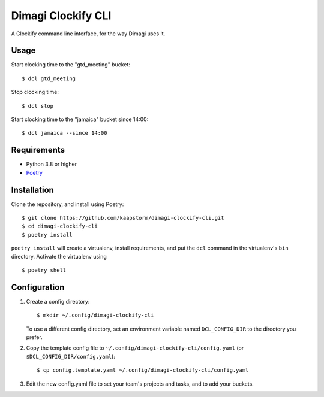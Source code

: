 Dimagi Clockify CLI
===================

A Clockify command line interface, for the way Dimagi uses it.


Usage
-----

Start clocking time to the "gtd_meeting" bucket::

    $ dcl gtd_meeting

Stop clocking time::

    $ dcl stop

Start clocking time to the "jamaica" bucket since 14:00::

    $ dcl jamaica --since 14:00


Requirements
------------

* Python 3.8 or higher
* `Poetry <https://python-poetry.org/>`_


Installation
------------

Clone the repository, and install using Poetry::

    $ git clone https://github.com/kaapstorm/dimagi-clockify-cli.git
    $ cd dimagi-clockify-cli
    $ poetry install

``poetry install`` will create a virtualenv, install requirements, and
put the ``dcl`` command in the virtualenv's ``bin`` directory. Activate
the virtualenv using ::

    $ poetry shell


Configuration
-------------

1. Create a config directory::

       $ mkdir ~/.config/dimagi-clockify-cli

   To use a different config directory, set an environment
   variable named ``DCL_CONFIG_DIR`` to the directory you prefer.

2. Copy the template config file to
   ``~/.config/dimagi-clockify-cli/config.yaml`` (or
   ``$DCL_CONFIG_DIR/config.yaml``)::

       $ cp config.template.yaml ~/.config/dimagi-clockify-cli/config.yaml

3. Edit the new config.yaml file to set your team's projects and tasks,
   and to add your buckets.
